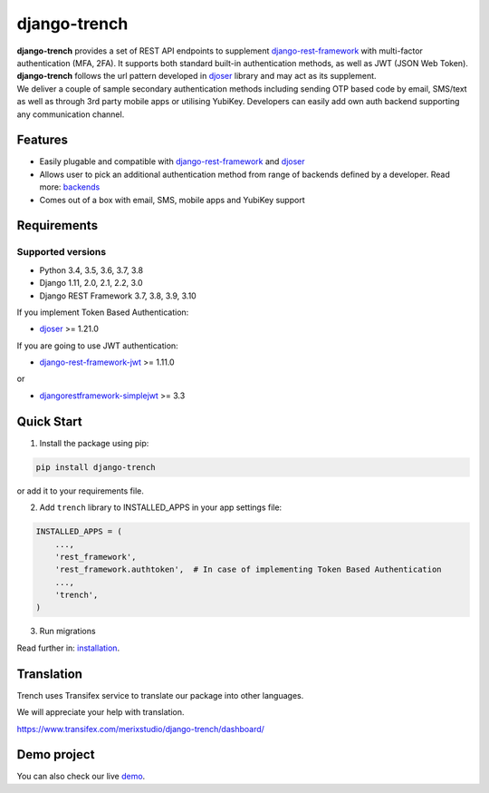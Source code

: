 =============
django-trench
=============

.. image:: https://travis-ci.org/merixstudio/django-trench.svg?branch=master
  :target: https://travis-ci.org/merixstudio/django-trench

.. image:: https://codecov.io/gh/merixstudio/django-trench/branch/master/graph/badge.svg
  :target: https://codecov.io/gh/merixstudio/django-trench/

.. image:: https://readthedocs.org/projects/django-trench/badge/?version=latest
   :target: https://django-trench.readthedocs.io/en/latest/?badge=latest


| **django-trench** provides a set of REST API endpoints to supplement `django-rest-framework`_ with multi-factor authentication (MFA, 2FA). It supports both standard built-in authentication methods, as well as JWT (JSON Web Token). **django-trench** follows the url pattern developed in `djoser`_ library and may act as its supplement.
| We deliver a couple of sample secondary authentication methods including sending OTP based code by email, SMS/text as well as through 3rd party mobile apps or utilising YubiKey. Developers can easily add own auth backend supporting any communication channel.

Features
--------

* Easily plugable and compatible with `django-rest-framework`_ and `djoser`_
* Allows user to pick an additional authentication method from range of backends defined by a developer. Read more: `backends`_
* Comes out of a box with email, SMS, mobile apps and YubiKey support

Requirements
------------

Supported versions
******************

* Python 3.4, 3.5, 3.6, 3.7, 3.8
* Django 1.11, 2.0, 2.1, 2.2, 3.0
* Django REST Framework 3.7, 3.8, 3.9, 3.10

| If you implement Token Based Authentication:

* `djoser`_ >= 1.21.0

| If you are going to use JWT authentication:

* `django-rest-framework-jwt`_ >= 1.11.0

| or

* `djangorestframework-simplejwt`_ >= 3.3

Quick Start
-----------

1. Install the package using pip:

.. code-block:: python

    pip install django-trench

or add it to your requirements file.

2. Add ``trench`` library to INSTALLED_APPS in your app settings file:

.. code-block:: python

    INSTALLED_APPS = (
        ...,
        'rest_framework',
        'rest_framework.authtoken',  # In case of implementing Token Based Authentication
        ...,
        'trench',
    )

3. Run migrations

| Read further in: `installation`_.

Translation
-----------

Trench uses Transifex service to translate our package into other languages.

We will appreciate your help with translation.

https://www.transifex.com/merixstudio/django-trench/dashboard/


Demo project
------------

You can also check our live `demo`_.

.. _backends: https://django-trench.readthedocs.io/en/latest/backends.html
.. _installation: https://django-trench.readthedocs.io/en/latest/installation.html
.. _demo: https://django-trench.readthedocs.io/en/latest/demo.html
.. _django-rest-framework: http://www.django-rest-framework.org
.. _djoser: https://github.com/sunscrapers/djoser
.. _django-rest-framework-jwt: https://github.com/GetBlimp/django-rest-framework-jwt
.. _djangorestframework-simplejwt: https://github.com/davesque/django-rest-framework-simplejwt
